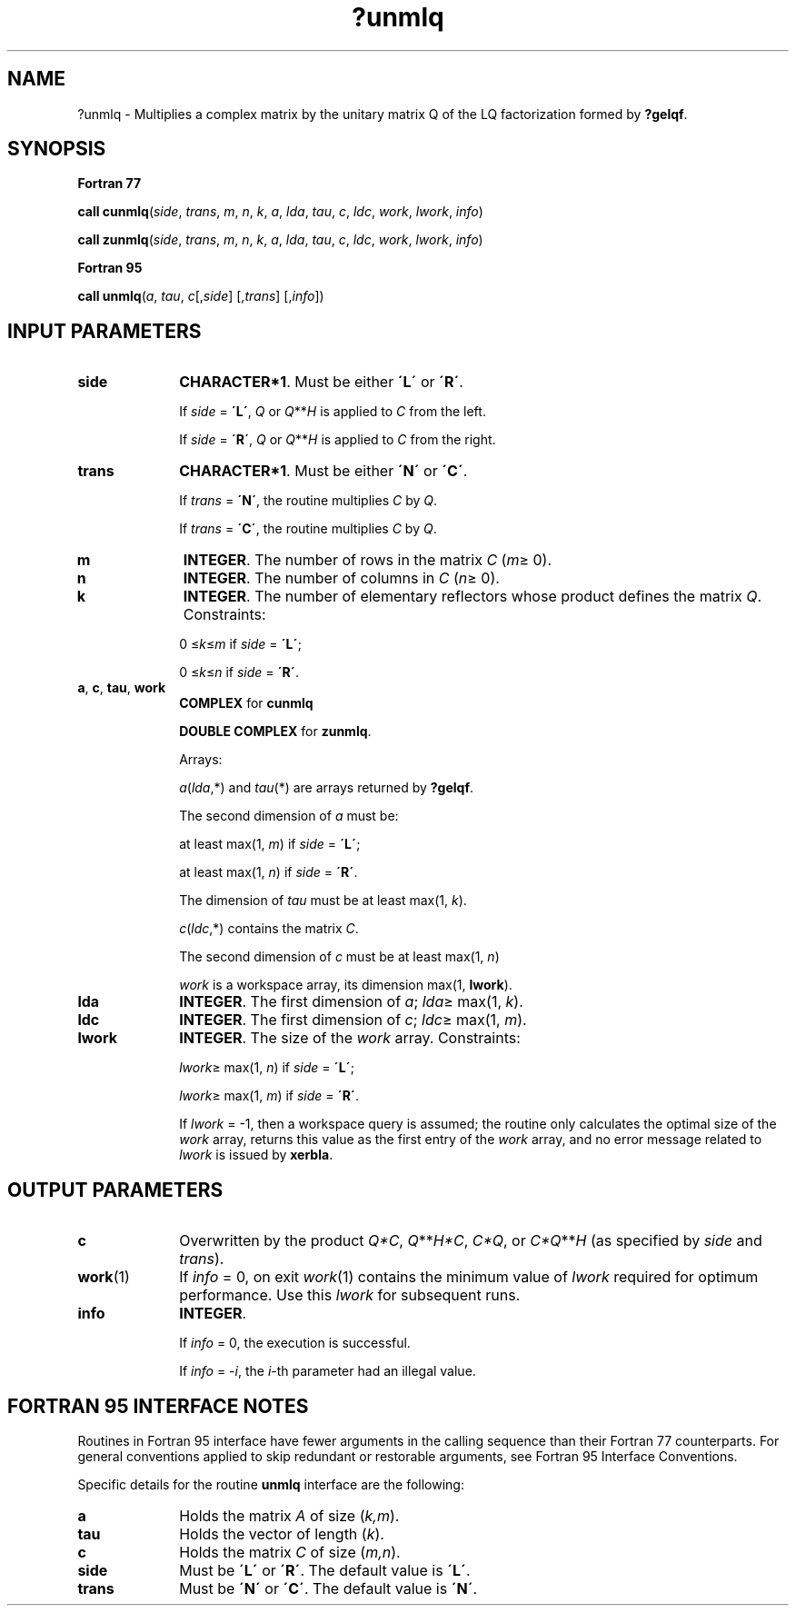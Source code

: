 .\" Copyright (c) 2002 \- 2008 Intel Corporation
.\" All rights reserved.
.\"
.TH ?unmlq 3 "Intel Corporation" "Copyright(C) 2002 \- 2008" "Intel(R) Math Kernel Library"
.SH NAME
?unmlq \- Multiplies a complex matrix by the unitary matrix Q of the LQ factorization formed by \fB?gelqf\fR.
.SH SYNOPSIS
.PP
.B Fortran 77
.PP
\fBcall cunmlq\fR(\fIside\fR, \fItrans\fR, \fIm\fR, \fIn\fR, \fIk\fR, \fIa\fR, \fIlda\fR, \fItau\fR, \fIc\fR, \fIldc\fR, \fIwork\fR, \fIlwork\fR, \fIinfo\fR)
.PP
\fBcall zunmlq\fR(\fIside\fR, \fItrans\fR, \fIm\fR, \fIn\fR, \fIk\fR, \fIa\fR, \fIlda\fR, \fItau\fR, \fIc\fR, \fIldc\fR, \fIwork\fR, \fIlwork\fR, \fIinfo\fR)
.PP
.B Fortran 95
.PP
\fBcall unmlq\fR(\fIa\fR, \fItau\fR, \fIc\fR[,\fIside\fR] [,\fItrans\fR] [,\fIinfo\fR])
.SH INPUT PARAMETERS

.TP 10
\fBside\fR
.NL
\fBCHARACTER*1\fR. Must be either \fB\'L\'\fR or \fB\'R\'\fR. 
.IP
If \fIside\fR = \fB\'L\'\fR, \fIQ\fR or \fIQ\fR**\fIH\fR is applied to \fIC\fR from the left. 
.IP
If \fIside\fR = \fB\'R\'\fR, \fIQ\fR or \fIQ\fR**\fIH\fR is applied to \fIC\fR from the right.
.TP 10
\fBtrans\fR
.NL
\fBCHARACTER*1\fR. Must be either \fB\'N\'\fR or \fB\'C\'\fR. 
.IP
If \fItrans\fR = \fB\'N\'\fR, the routine multiplies \fIC\fR by \fIQ\fR. 
.IP
If \fItrans\fR = \fB\'C\'\fR, the routine multiplies \fIC\fR by \fIQ\fR.
.TP 10
\fBm\fR
.NL
\fBINTEGER\fR. The number of rows in the matrix \fIC\fR (\fIm\fR\(>= 0). 
.TP 10
\fBn\fR
.NL
\fBINTEGER\fR. The number of columns in \fIC\fR (\fIn\fR\(>= 0). 
.TP 10
\fBk\fR
.NL
\fBINTEGER\fR. The number of elementary reflectors whose product defines the matrix \fIQ\fR. Constraints: 
.IP
0 \(<=\fIk\fR\(<=\fIm\fR if \fIside\fR = \fB\'L\'\fR;
.IP
0 \(<=\fIk\fR\(<=\fIn\fR if \fIside\fR = \fB\'R\'\fR. 
.TP 10
\fBa\fR, \fBc\fR, \fBtau\fR, \fBwork\fR
.NL
\fBCOMPLEX\fR for \fBcunmlq\fR
.IP
\fBDOUBLE COMPLEX\fR for \fBzunmlq\fR.
.IP
Arrays: 
.IP
\fIa\fR(\fIlda\fR,*) and \fItau\fR(*) are arrays returned by \fB?gelqf\fR. 
.IP
The second dimension of \fIa\fR must be: 
.IP
at least max(1, \fIm\fR) if \fIside\fR = \fB\'L\'\fR; 
.IP
at least max(1, \fIn\fR) if \fIside\fR = \fB\'R\'\fR. 
.IP
The dimension of \fItau\fR must be at least max(1, \fIk\fR).
.IP
\fIc\fR(\fIldc\fR,*) contains the matrix \fIC\fR.
.IP
The second dimension of \fIc\fR must be at least max(1, \fIn\fR)
.IP
\fIwork\fR is a workspace array, its dimension max(1, \fBlwork\fR).
.TP 10
\fBlda\fR
.NL
\fBINTEGER\fR. The first dimension of \fIa\fR; \fIlda\fR\(>= max(1, \fIk\fR). 
.TP 10
\fBldc\fR
.NL
\fBINTEGER\fR. The first dimension of \fIc\fR; \fIldc\fR\(>= max(1, \fIm\fR).
.TP 10
\fBlwork\fR
.NL
\fBINTEGER\fR. The size of the \fIwork\fR array. Constraints: 
.IP
\fIlwork\fR\(>= max(1, \fIn\fR) if \fIside\fR = \fB\'L\'\fR;
.IP
\fIlwork\fR\(>= max(1, \fIm\fR) if \fIside\fR = \fB\'R\'\fR. 
.IP
If \fIlwork\fR = -1, then a workspace query is assumed; the routine only calculates the optimal size of the \fIwork\fR array, returns this value as the first entry of the \fIwork\fR array, and no error message related to \fIlwork\fR is issued by \fBxerbla\fR.
.SH OUTPUT PARAMETERS

.TP 10
\fBc\fR
.NL
Overwritten by the product \fIQ*C\fR, \fIQ\fR**\fIH\fR\fI*C\fR, \fIC*Q\fR, or \fIC*Q\fR**\fIH\fR (as specified by \fIside\fR and \fItrans\fR).
.TP 10
\fBwork\fR(1)
.NL
If \fIinfo\fR = 0, on exit \fIwork\fR(1) contains the minimum value of \fIlwork\fR required for optimum performance. Use this \fIlwork\fR for subsequent runs.
.TP 10
\fBinfo\fR
.NL
\fBINTEGER\fR. 
.IP
If \fIinfo\fR = 0, the execution is successful. 
.IP
If \fIinfo\fR = \fI-i\fR, the \fIi\fR-th parameter had an illegal value.
.SH FORTRAN 95 INTERFACE NOTES
.PP
.PP
Routines in Fortran 95 interface have fewer arguments in the calling sequence than their Fortran 77 counterparts. For general conventions applied to skip redundant or restorable arguments, see Fortran 95  Interface Conventions.
.PP
Specific details for the routine \fBunmlq\fR interface are the following:
.TP 10
\fBa\fR
.NL
Holds the matrix \fIA\fR of size (\fIk,m\fR).
.TP 10
\fBtau\fR
.NL
Holds the vector of length (\fIk\fR).
.TP 10
\fBc\fR
.NL
Holds the matrix \fIC\fR of size (\fIm,n\fR).
.TP 10
\fBside\fR
.NL
Must be \fB\'L\'\fR or \fB\'R\'\fR. The default value is \fB\'L\'\fR.
.TP 10
\fBtrans\fR
.NL
Must be \fB\'N\'\fR or \fB\'C\'\fR. The default value is \fB\'N\'\fR.
